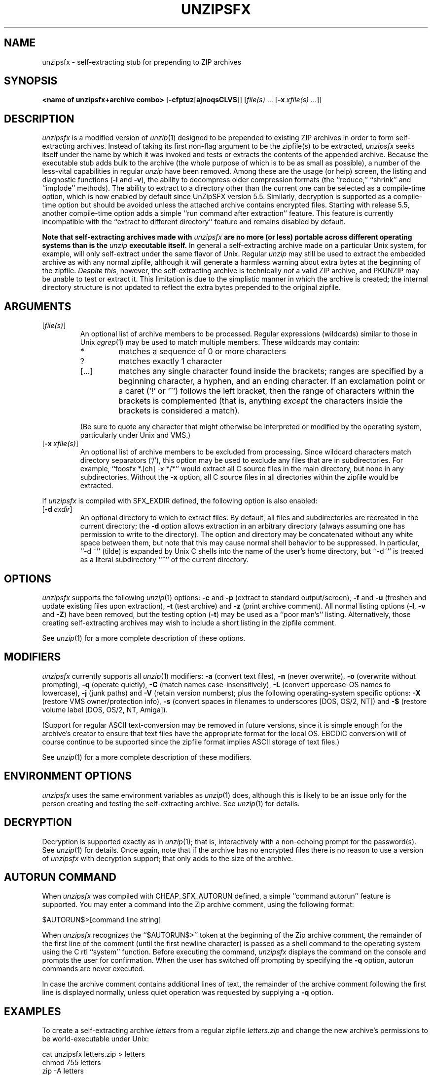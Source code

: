 .\"  Copyright (c) 1990-2009 Info-ZIP.  All rights reserved.
.\"
.\"  See the accompanying file LICENSE, version 2009-Jan-02 or later
.\"  (the contents of which are also included in unzip.h) for terms of use.
.\"  If, for some reason, all these files are missing, the Info-ZIP license
.\"  also may be found at:  ftp://ftp.info-zip.org/pub/infozip/license.html
.\"
.\" unzipsfx.1 by Greg Roelofs
.\"
.\" =========================================================================
.\" define .EX/.EE (for multiline user-command examples; normal Courier font)
.de EX
.in +4n
.nf
.ft CW
..
.de EE
.ft R
.fi
.in -4n
..
.\" =========================================================================
.TH UNZIPSFX 1 "20 April 2009 (v6.0)" "Info-ZIP"
.SH NAME
unzipsfx \- self-extracting stub for prepending to ZIP archives
.PD
.SH SYNOPSIS
\fB<name of unzipsfx+archive combo>\fP [\fB\-cfptuz\fP[\fBajnoqsCLV$\fP]]
[\fIfile(s)\fP\ .\|.\|. [\fB\-x\fP\ \fIxfile(s)\fP\ .\|.\|.]]
.PD
.\" =========================================================================
.SH DESCRIPTION
\fIunzipsfx\fP is a modified version of \fIunzip\fP(1) designed to be
prepended to existing ZIP archives in order to form self-extracting archives.
Instead of taking its first non-flag argument to be the zipfile(s) to be
extracted, \fIunzipsfx\fP seeks itself under the name by which it was invoked
and tests or extracts the contents of the appended archive.  Because the
executable stub adds bulk to the archive (the whole purpose of which is to
be as small as possible), a number of the less-vital capabilities in regular
\fIunzip\fP have been removed.  Among these are the usage (or help) screen,
the listing and diagnostic functions (\fB\-l\fP and \fB\-v\fP), the ability
to decompress older compression formats (the ``reduce,'' ``shrink'' and
``implode'' methods).  The ability to extract to a directory other than
the current one can be selected as a compile-time option, which is now enabled
by default since UnZipSFX version 5.5.  Similarly, decryption is supported as
a compile-time option but should be avoided unless the attached archive
contains encrypted files. Starting with release 5.5, another compile-time
option adds a simple ``run command after extraction'' feature.  This feature
is currently incompatible with the ``extract to different directory''
feature and remains disabled by default.
.PP
\fBNote that
self-extracting archives made with\fP \fIunzipsfx\fP \fBare no more (or less)
portable across different operating systems than is
the\fP \fIunzip\fP \fBexecutable itself.\fP  In general a self-extracting
archive made on
a particular Unix system, for example, will only self-extract under the same
flavor of Unix.  Regular \fIunzip\fP may still be used to extract the
embedded archive as with any normal zipfile, although it will generate
a harmless warning about extra bytes at the beginning of the zipfile.
\fIDespite this\fP, however, the self-extracting archive is technically
\fInot\fP a valid ZIP archive, and PKUNZIP may be unable to test or extract
it.  This limitation is due to the simplistic manner in which the archive
is created; the internal directory structure is not updated to reflect the
extra bytes prepended to the original zipfile.
.PD
.\" =========================================================================
.SH ARGUMENTS
.IP [\fIfile(s)\fP]
An optional list of archive members to be processed.
Regular expressions (wildcards) similar to those in Unix \fIegrep\fP(1)
may be used to match multiple members.  These wildcards may contain:
.RS
.IP *
matches a sequence of 0 or more characters
.IP ?
matches exactly 1 character
.IP [.\|.\|.]
matches any single character found inside the brackets; ranges are specified
by a beginning character, a hyphen, and an ending character.  If an exclamation
point or a caret (`!' or `^') follows the left bracket, then the range of
characters within the brackets is complemented (that is, anything \fIexcept\fP
the characters inside the brackets is considered a match).
.RE
.IP
(Be sure to quote any character that might otherwise be interpreted or
modified by the operating system, particularly under Unix and VMS.)
.IP [\fB\-x\fP\ \fIxfile(s)\fP]
An optional list of archive members to be excluded from processing.
Since wildcard characters match directory separators (`/'), this option
may be used to exclude any files that are in subdirectories.  For
example, ``foosfx *.[ch] -x */*'' would extract all C source files
in the main directory, but none in any subdirectories.  Without the \fB\-x\fP
option, all C source files in all directories within the zipfile would be
extracted.
.PP
If \fIunzipsfx\fP is compiled with SFX_EXDIR defined, the following option
is also enabled:
.IP [\fB\-d\fP\ \fIexdir\fP]
An optional directory to which to extract files.  By default, all files
and subdirectories are recreated in the current directory; the \fB\-d\fP
option allows extraction in an arbitrary directory (always assuming one
has permission to write to the directory).  The option and directory may
be concatenated without any white space between them, but note that this
may cause normal shell behavior to be suppressed.  In particular,
``\-d\ ~'' (tilde) is expanded by Unix C shells into the name
of the user's home directory, but ``\-d~'' is treated as a
literal subdirectory ``\fB~\fP'' of the current directory.
.PD
.\" =========================================================================
.SH OPTIONS
\fIunzipsfx\fP supports the following \fIunzip\fP(1) options:  \fB\-c\fP
and \fB\-p\fP (extract to standard output/screen), \fB\-f\fP and \fB\-u\fP
(freshen and update existing files upon extraction), \fB\-t\fP (test
archive) and \fB\-z\fP (print archive comment).  All normal listing options
(\fB\-l\fP, \fB\-v\fP and \fB\-Z\fP) have been removed, but the testing
option (\fB\-t\fP) may be used as a ``poor man's'' listing.  Alternatively,
those creating self-extracting archives may wish to include a short listing
in the zipfile comment.
.PP
See \fIunzip\fP(1) for a more complete description of these options.
.PD
.\" =========================================================================
.SH MODIFIERS
\fIunzipsfx\fP currently supports all \fIunzip\fP(1) modifiers:  \fB\-a\fP
(convert text files), \fB\-n\fP (never overwrite), \fB\-o\fP (overwrite
without prompting), \fB\-q\fP (operate quietly), \fB\-C\fP (match names
case-insensitively), \fB\-L\fP (convert uppercase-OS names to lowercase),
\fB\-j\fP (junk paths) and \fB\-V\fP (retain version numbers); plus the
following operating-system specific options:  \fB\-X\fP (restore VMS
owner/protection info), \fB\-s\fP (convert spaces in filenames to underscores
[DOS, OS/2, NT]) and \fB\-$\fP (restore volume label [DOS, OS/2, NT, Amiga]).
.PP
(Support for regular ASCII text-conversion may be removed in future versions,
since it is simple enough for the archive's creator to ensure that text
files have the appropriate format for the local OS.  EBCDIC conversion will
of course continue to be supported since the zipfile format implies ASCII
storage of text files.)
.PP
See \fIunzip\fP(1) for a more complete description of these modifiers.
.PD
.\" =========================================================================
.SH "ENVIRONMENT OPTIONS"
\fIunzipsfx\fP uses the same environment variables as \fIunzip\fP(1) does,
although this is likely to be an issue only for the person creating and
testing the self-extracting archive.  See \fIunzip\fP(1) for details.
.PD
.\" =========================================================================
.SH DECRYPTION
Decryption is supported exactly as in \fIunzip\fP(1); that is, interactively
with a non-echoing prompt for the password(s).  See \fIunzip\fP(1) for
details.  Once again, note that if the archive has no encrypted files there
is no reason to use a version of \fIunzipsfx\fP with decryption support;
that only adds to the size of the archive.
.PD
.\" =========================================================================
.SH AUTORUN COMMAND
When \fIunzipsfx\fP was compiled with CHEAP_SFX_AUTORUN defined, a simple
``command autorun'' feature is supported. You may enter a command into the
Zip archive comment, using the following format:
.PP
.EX
$AUTORUN$>[command line string]
.EE
.PP
When \fIunzipsfx\fP recognizes the ``$AUTORUN$>'' token at the beginning
of the Zip archive comment, the remainder of the first line of the comment
(until the first newline character) is passed as a shell command to the
operating system using the C rtl ``system'' function. Before executing
the command, \fIunzipsfx\fP displays the command on the console and prompts
the user for confirmation.  When the user has switched off prompting by
specifying the \fB-q\fP option, autorun commands are never executed.
.PP
In case the archive comment contains additional lines of text, the remainder
of the archive comment following the first line is displayed normally, unless
quiet operation was requested by supplying a \fB-q\fP option.
.PD
.\" =========================================================================
.SH EXAMPLES
To create a self-extracting archive \fIletters\fP from a regular zipfile
\fIletters.zip\fP and change the new archive's permissions to be
world-executable under Unix:
.PP
.EX
cat unzipsfx letters.zip > letters
chmod 755 letters
zip -A letters
.EE
.PP
To create the same archive under MS-DOS, OS/2 or NT (note the use of the
\fB/b\fP [binary] option to the \fIcopy\fP command):
.PP
.EX
copy /b unzipsfx.exe+letters.zip letters.exe
zip -A letters.exe
.EE
.PP
Under VMS:
.PP
.EX
copy unzipsfx.exe,letters.zip letters.exe
letters == "$currentdisk:[currentdir]letters.exe"
zip -A letters.exe
.EE
.PP
(The VMS \fIappend\fP command may also be used.  The second command installs
the new program as a ``foreign command'' capable of taking arguments.  The
third line assumes that Zip is already installed as a foreign command.)
Under AmigaDOS:
.PP
.EX
MakeSFX letters letters.zip UnZipSFX
.EE
.PP
(MakeSFX is included with the UnZip source distribution and with Amiga
binary distributions.  ``zip -A'' doesn't work on Amiga self-extracting
archives.)
To test (or list) the newly created self-extracting archive:
.PP
.EX
letters \-t
.EE
.PP
To test \fIletters\fP quietly, printing only a summary message indicating
whether the archive is OK or not:
.PP
.EX
letters \-tqq
.EE
.PP
To extract the complete contents into the current directory, recreating all
files and subdirectories as necessary:
.PP
.EX
letters
.EE
.PP
To extract all *.txt files (in Unix quote the `*'):
.PP
.EX
letters *.txt
.EE
.PP
To extract everything \fIexcept\fP the *.txt files:
.PP
.EX
letters -x *.txt
.EE
.PP
To extract only the README file to standard output (the screen):
.PP
.EX
letters -c README
.EE
.PP
To print only the zipfile comment:
.PP
.EX
letters \-z
.EE
.PD
.\" =========================================================================
.SH LIMITATIONS
The principle and fundamental limitation of \fIunzipsfx\fP is that it is
not portable across architectures or operating systems, and therefore
neither are the resulting archives.  For some architectures there is
limited portability, however (e.g., between some flavors of Intel-based Unix).
.PP
Another problem with the current implementation is that any archive
with ``junk'' prepended to the beginning technically is no longer a zipfile
(unless \fIzip\fP(1) is used to adjust the zipfile offsets appropriately,
as noted above).  \fIunzip\fP(1) takes note of the prepended bytes
and ignores them since some file-transfer protocols, notably MacBinary, are
also known to prepend junk.  But PKWARE's archiver suite may not be able to
deal with the modified archive unless its offsets have been adjusted.
.PP
\fIunzipsfx\fP has no knowledge of the user's PATH, so in general an archive
must either be in the current directory when it is invoked, or else a full
or relative path must be given.  If a user attempts to extract the archive
from a directory in the PATH other than the current one, \fIunzipsfx\fP will
print a warning to the effect, ``can't find myself.''  This is always true
under Unix and may be true in some cases under MS-DOS, depending on the
compiler used (Microsoft C fully qualifies the program name, but other
compilers may not).  Under OS/2 and NT there are operating-system calls
available that provide the full path name, so the archive may be invoked
from anywhere in the user's path.  The situation is not known for AmigaDOS,
Atari TOS, MacOS, etc.
.PP
As noted above, a number of the normal \fIunzip\fP(1) functions have
been removed in order to make \fIunzipsfx\fP smaller:  usage and diagnostic
info, listing functions and extraction to other directories.  Also, only
stored and deflated files are supported.  The latter limitation is mainly
relevant to those who create SFX archives, however.
.PP
VMS users must know how to set up self-extracting archives as foreign
commands in order to use any of \fIunzipsfx\fP's options.  This is not
necessary for simple extraction, but the command to do so then becomes,
e.g., ``run letters'' (to continue the examples given above).
.PP
\fIunzipsfx\fP on the Amiga requires the use of a special program, MakeSFX,
in order to create working self-extracting archives; simple concatenation
does not work.  (For technically oriented users, the attached archive is
defined as a ``debug hunk.'')  There may be compatibility problems between
the ROM levels of older Amigas and newer ones.
.PP
All current bugs in \fIunzip\fP(1) exist in \fIunzipsfx\fP as well.
.PD
.\" =========================================================================
.SH DIAGNOSTICS
\fIunzipsfx\fP's exit status (error level) is identical to that of
\fIunzip\fP(1); see the corresponding man page.
.PD
.\" =========================================================================
.SH "SEE ALSO"
\fIfunzip\fP(1), \fIunzip\fP(1), \fIzip\fP(1), \fIzipcloak\fP(1),
\fIzipgrep\fP(1), \fIzipinfo\fP(1), \fIzipnote\fP(1), \fIzipsplit\fP(1)
.PD
.PD
.\" =========================================================================
.SH URL
The Info-ZIP home page is currently at
.EX
http://www.info-zip.org/pub/infozip/
.EE
or
.EX
ftp://ftp.info-zip.org/pub/infozip/ .
.EE
.PD
.\" =========================================================================
.SH AUTHORS
Greg Roelofs was responsible for the basic modifications to UnZip necessary
to create UnZipSFX.  See \fIunzip\fP(1) for the current list of Zip-Bugs
authors, or the file CONTRIBS in the UnZip source distribution for the
full list of Info-ZIP contributors.
.PD
